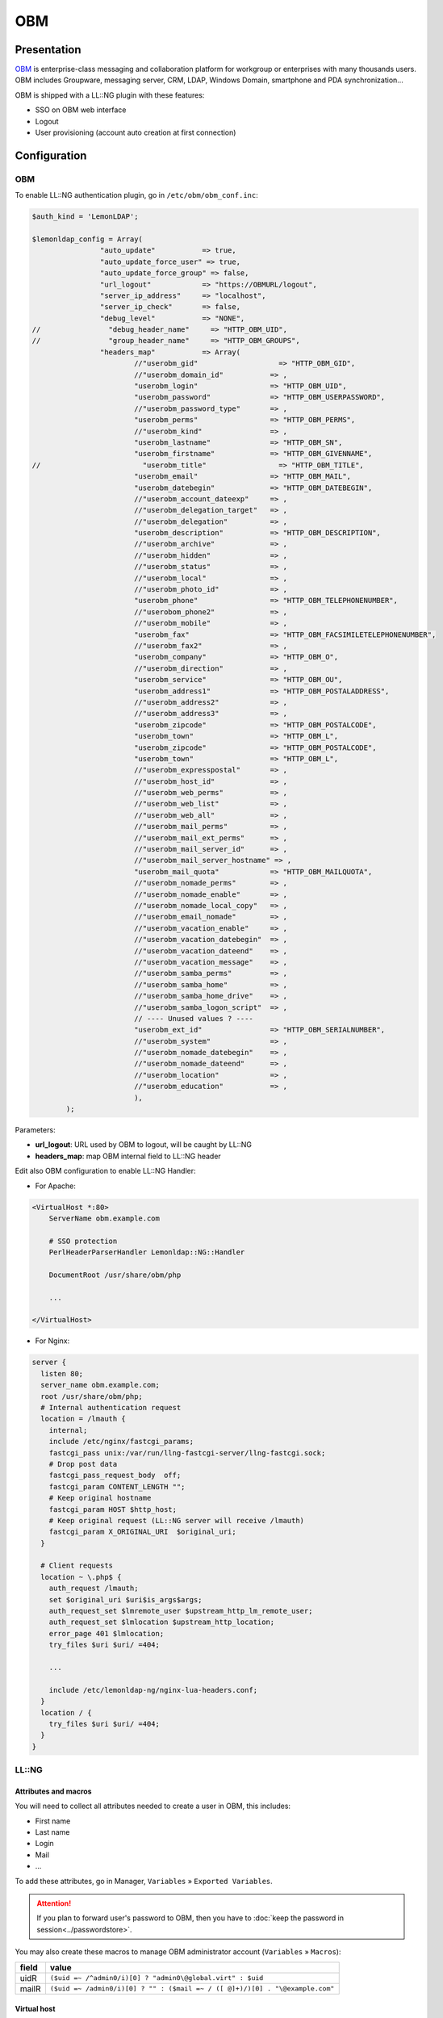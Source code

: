 OBM
===

|image0|

Presentation
------------

`OBM <http://obm.org>`__ is enterprise-class messaging and collaboration
platform for workgroup or enterprises with many thousands users. OBM
includes Groupware, messaging server, CRM, LDAP, Windows Domain,
smartphone and PDA synchronization…

OBM is shipped with a LL::NG plugin with these features:

-  SSO on OBM web interface
-  Logout
-  User provisioning (account auto creation at first connection)

Configuration
-------------

.. _obm-1:

OBM
~~~

To enable LL::NG authentication plugin, go in ``/etc/obm/obm_conf.inc``:

.. code-block:: php

   $auth_kind = 'LemonLDAP';

   $lemonldap_config = Array(
                   "auto_update"           => true,
                   "auto_update_force_user" => true,
                   "auto_update_force_group" => false,
                   "url_logout"            => "https://OBMURL/logout",
                   "server_ip_address"     => "localhost",
                   "server_ip_check"       => false,
                   "debug_level"           => "NONE",
   //                "debug_header_name"     => "HTTP_OBM_UID",
   //                "group_header_name"     => "HTTP_OBM_GROUPS",
                   "headers_map"           => Array(
                           //"userobm_gid"                   => "HTTP_OBM_GID",
                           //"userobm_domain_id"           => ,
                           "userobm_login"                 => "HTTP_OBM_UID",
                           "userobm_password"              => "HTTP_OBM_USERPASSWORD",
                           //"userobm_password_type"       => ,
                           "userobm_perms"                 => "HTTP_OBM_PERMS",
                           //"userobm_kind"                => ,
                           "userobm_lastname"              => "HTTP_OBM_SN",
                           "userobm_firstname"             => "HTTP_OBM_GIVENNAME",
   //                        "userobm_title"                 => "HTTP_OBM_TITLE",
                           "userobm_email"                 => "HTTP_OBM_MAIL",
                           "userobm_datebegin"             => "HTTP_OBM_DATEBEGIN",
                           //"userobm_account_dateexp"     => ,
                           //"userobm_delegation_target"   => ,
                           //"userobm_delegation"          => ,
                           "userobm_description"           => "HTTP_OBM_DESCRIPTION",
                           //"userobm_archive"             => ,
                           //"userobm_hidden"              => ,
                           //"userobm_status"              => ,
                           //"userobm_local"               => ,
                           //"userobm_photo_id"            => ,
                           "userobm_phone"                 => "HTTP_OBM_TELEPHONENUMBER",
                           //"userobom_phone2"             => ,
                           //"userobm_mobile"              => ,
                           "userobm_fax"                   => "HTTP_OBM_FACSIMILETELEPHONENUMBER",
                           //"userobm_fax2"                => ,
                           "userobm_company"               => "HTTP_OBM_O",
                           //"userobm_direction"           => ,
                           "userobm_service"               => "HTTP_OBM_OU",
                           "userobm_address1"              => "HTTP_OBM_POSTALADDRESS",
                           //"userobm_address2"            => ,
                           //"userobm_address3"            => ,
                           "userobm_zipcode"               => "HTTP_OBM_POSTALCODE",
                           "userobm_town"                  => "HTTP_OBM_L",
                           "userobm_zipcode"               => "HTTP_OBM_POSTALCODE",
                           "userobm_town"                  => "HTTP_OBM_L",
                           //"userobm_expresspostal"       => ,
                           //"userobm_host_id"             => ,
                           //"userobm_web_perms"           => ,
                           //"userobm_web_list"            => ,
                           //"userobm_web_all"             => ,
                           //"userobm_mail_perms"          => ,
                           //"userobm_mail_ext_perms"      => ,
                           //"userobm_mail_server_id"      => ,
                           //"userobm_mail_server_hostname" => ,
                           "userobm_mail_quota"            => "HTTP_OBM_MAILQUOTA",
                           //"userobm_nomade_perms"        => ,
                           //"userobm_nomade_enable"       => ,
                           //"userobm_nomade_local_copy"   => ,
                           //"userobm_email_nomade"        => ,
                           //"userobm_vacation_enable"     => ,
                           //"userobm_vacation_datebegin"  => ,
                           //"userobm_vacation_dateend"    => ,
                           //"userobm_vacation_message"    => ,
                           //"userobm_samba_perms"         => ,
                           //"userobm_samba_home"          => ,
                           //"userobm_samba_home_drive"    => ,
                           //"userobm_samba_logon_script"  => ,
                           // ---- Unused values ? ----
                           "userobm_ext_id"                => "HTTP_OBM_SERIALNUMBER",
                           //"userobm_system"              => ,
                           //"userobm_nomade_datebegin"    => ,
                           //"userobm_nomade_dateend"      => ,
                           //"userobm_location"            => ,
                           //"userobm_education"           => ,
                           ),
           );

Parameters:

-  **url_logout**: URL used by OBM to logout, will be caught by LL::NG
-  **headers_map**: map OBM internal field to LL::NG header

Edit also OBM configuration to enable LL::NG Handler:

-  For Apache:

.. code-block:: apache

   <VirtualHost *:80>
       ServerName obm.example.com

       # SSO protection
       PerlHeaderParserHandler Lemonldap::NG::Handler

       DocumentRoot /usr/share/obm/php

       ...

   </VirtualHost>

-  For Nginx:

.. code-block:: nginx

   server {
     listen 80;
     server_name obm.example.com;
     root /usr/share/obm/php;
     # Internal authentication request
     location = /lmauth {
       internal;
       include /etc/nginx/fastcgi_params;
       fastcgi_pass unix:/var/run/llng-fastcgi-server/llng-fastcgi.sock;
       # Drop post data
       fastcgi_pass_request_body  off;
       fastcgi_param CONTENT_LENGTH "";
       # Keep original hostname
       fastcgi_param HOST $http_host;
       # Keep original request (LL::NG server will receive /lmauth)
       fastcgi_param X_ORIGINAL_URI  $original_uri;
     }

     # Client requests
     location ~ \.php$ {
       auth_request /lmauth;
       set $original_uri $uri$is_args$args;
       auth_request_set $lmremote_user $upstream_http_lm_remote_user;
       auth_request_set $lmlocation $upstream_http_location;
       error_page 401 $lmlocation;
       try_files $uri $uri/ =404;

       ...

       include /etc/lemonldap-ng/nginx-lua-headers.conf;
     }
     location / {
       try_files $uri $uri/ =404;
     }
   }

LL::NG
~~~~~~

Attributes and macros
^^^^^^^^^^^^^^^^^^^^^

You will need to collect all attributes needed to create a user in OBM,
this includes:

-  First name
-  Last name
-  Login
-  Mail
-  ...

To add these attributes, go in Manager, ``Variables`` »
``Exported Variables``.


.. attention::

    If you plan to forward user's password to OBM, then you
    have to :doc:`keep the password in session<../passwordstore>`.

You may also create these macros to manage OBM administrator account
(``Variables`` » ``Macros``):

===== ============================================================================
field value
===== ============================================================================
uidR  ``($uid =~ /^admin0/i)[0] ? "admin0\@global.virt" : $uid``
mailR ``($uid =~ /admin0/i)[0] ? "" : ($mail =~ / ([ @]+)/)[0] . "\@example.com"``
===== ============================================================================

Virtual host
^^^^^^^^^^^^

Create OBM virtual host (for example obm.example.com) in LL::NG
configuration: ``Virtual Hosts`` » ``New virtual host``.

Then edit rules and headers.

Rules
'''''

Define at least:

-  **Default rule**: who can access to the application
-  **Logout rule**: catch OBM logout
-  **Exceptions**: allow anonymous access for specific URLs (connectors,
   etc.)

============================= =============================
field                         value
============================= =============================
^/logout                      logout_sso
^/obm-sync                    unprotect
^/minig                       unprotect
^/Microsoft-Server-ActiveSync unprotect
^/caldav                      unprotect
default                       accept (or whatever you want)
============================= =============================

Headers
'''''''

Define headers used in OBM mapping, for example:

================ ==========
field            valeur
================ ==========
OBM_GIVENNAME    $givenName
OBM_GROUPS       $groups
OBM_UID          $uidR
OBM_MAIL         $mailR
OBM_USERPASSWORD $_password
================ ==========

Other
^^^^^

Do not forget to add OBM in :doc:`applications menu<../portalmenu>`.

.. |image0| image:: /applications/obm_logo.png
   :class: align-center

